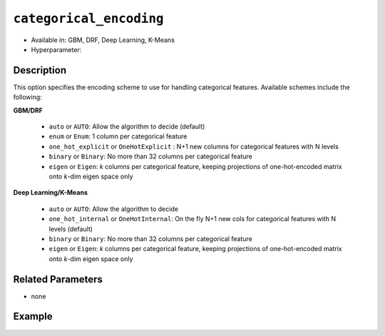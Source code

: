 ``categorical_encoding``
------------------------

- Available in: GBM, DRF, Deep Learning, K-Means
- Hyperparameter: 

Description
~~~~~~~~~~~

This option specifies the encoding scheme to use for handling categorical features. Available schemes include the following:

**GBM/DRF**

  - ``auto`` or ``AUTO``: Allow the algorithm to decide (default)
  - ``enum`` or ``Enum``: 1 column per categorical feature
  - ``one_hot_explicit`` or ``OneHotExplicit`` : N+1 new columns for categorical features with N levels
  - ``binary`` or ``Binary``: No more than 32 columns per categorical feature
  - ``eigen`` or ``Eigen``: *k* columns per categorical feature, keeping projections of one-hot-encoded matrix onto *k*-dim eigen space only

**Deep Learning/K-Means**

  - ``auto`` or ``AUTO``:  Allow the algorithm to decide
  - ``one_hot_internal`` or ``OneHotInternal``: On the fly N+1 new cols for categorical features with N levels (default)
  - ``binary`` or ``Binary``: No more than 32 columns per categorical feature
  - ``eigen`` or ``Eigen``: *k* columns per categorical feature, keeping projections of one-hot-encoded matrix onto *k*-dim eigen space only

Related Parameters
~~~~~~~~~~~~~~~~~~

- none


Example
~~~~~~~

.. example-code::
   .. code-block:: r

	library(h2o)
	h2o.init()
	# import the airlines dataset:
	# This dataset is used to classify whether a flight will be delayed 'YES' or not "NO"
	# original data can be found at http://www.transtats.bts.gov/
	airlines <-  h2o.importFile("http://s3.amazonaws.com/h2o-public-test-data/smalldata/airlines/allyears2k_headers.zip")

	# convert columns to factors
	airlines["Year"] <- as.factor(airlines["Year"])
	airlines["Month"] <- as.factor(airlines["Month"])
	airlines["DayOfWeek"] <- as.factor(airlines["DayOfWeek"])
	airlines["Cancelled"] <- as.factor(airlines["Cancelled"])
	airlines['FlightNum'] <- as.factor(airlines['FlightNum'])

	# set the predictor names and the response column name
	predictors <- c("Origin", "Dest", "Year", "UniqueCarrier", "DayOfWeek", "Month", "Distance", "FlightNum")
	response <- "IsDepDelayed"

	# split into train and validation
	airlines.splits <- h2o.splitFrame(data =  airlines, ratios = .8, seed = 1234)
	train <- airlines.splits[[1]]
	valid <- airlines.splits[[2]]

	# try using the `categorical_encoding` parameter:
	encoding = "OneHotExplicit"

	# train your model
	airlines_gbm <- h2o.gbm(x = predictors, y = response, training_frame = train, validation_frame = valid,
	                        categorical_encoding = encoding, seed = 1234)

	# print the auc for the validation set
	print(h2o.auc(airlines_gbm, valid=TRUE))

   .. code-block:: python

	import h2o
	from h2o.estimators.gbm import H2OGradientBoostingEstimator
	h2o.init()
	h2o.cluster().show_status()

	# import the airlines dataset:
	# This dataset is used to classify whether a flight will be delayed 'YES' or not "NO"
	# original data can be found at http://www.transtats.bts.gov/
	airlines= h2o.import_file("https://s3.amazonaws.com/h2o-public-test-data/smalldata/airlines/allyears2k_headers.zip")

	# convert columns to factors
	airlines["Year"]= airlines["Year"].asfactor()
	airlines["Month"]= airlines["Month"].asfactor()
	airlines["DayOfWeek"] = airlines["DayOfWeek"].asfactor()
	airlines["Cancelled"] = airlines["Cancelled"].asfactor()
	airlines['FlightNum'] = airlines['FlightNum'].asfactor()

	# set the predictor names and the response column name
	predictors = ["Origin", "Dest", "Year", "UniqueCarrier", "DayOfWeek", "Month", "Distance", "FlightNum"]
	response = "IsDepDelayed"

	# split into train and validation sets
	train, valid= airlines.split_frame(ratios = [.8], seed = 1234)

	# try using the `categorical_encoding` parameter:
	encoding = "one_hot_explicit"

	# initialize the estimator 
	airlines_gbm = H2OGradientBoostingEstimator(categorical_encoding = encoding, seed =1234)

	# then train the model
	airlines_gbm.train(x = predictors, y = response, training_frame = train, validation_frame = valid)

	# print the auc for the validation set
	airlines_gbm.auc(valid=True)